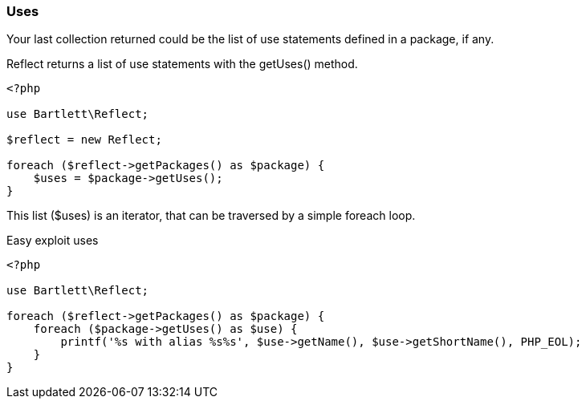 
=== Uses

[role="lead"]
Your last collection returned could be the list of use statements defined in a package, if any.

[label label-primary]#Reflect# returns a list of use statements with the +getUses()+ method.

[source,php]
----
<?php

use Bartlett\Reflect;

$reflect = new Reflect;

foreach ($reflect->getPackages() as $package) {
    $uses = $package->getUses();
}
----

This list (+$uses+) is an iterator, that can be traversed by a simple foreach loop.

[source,php]
.Easy exploit uses
----
<?php

use Bartlett\Reflect;

foreach ($reflect->getPackages() as $package) {
    foreach ($package->getUses() as $use) {
        printf('%s with alias %s%s', $use->getName(), $use->getShortName(), PHP_EOL);
    }
}
----
